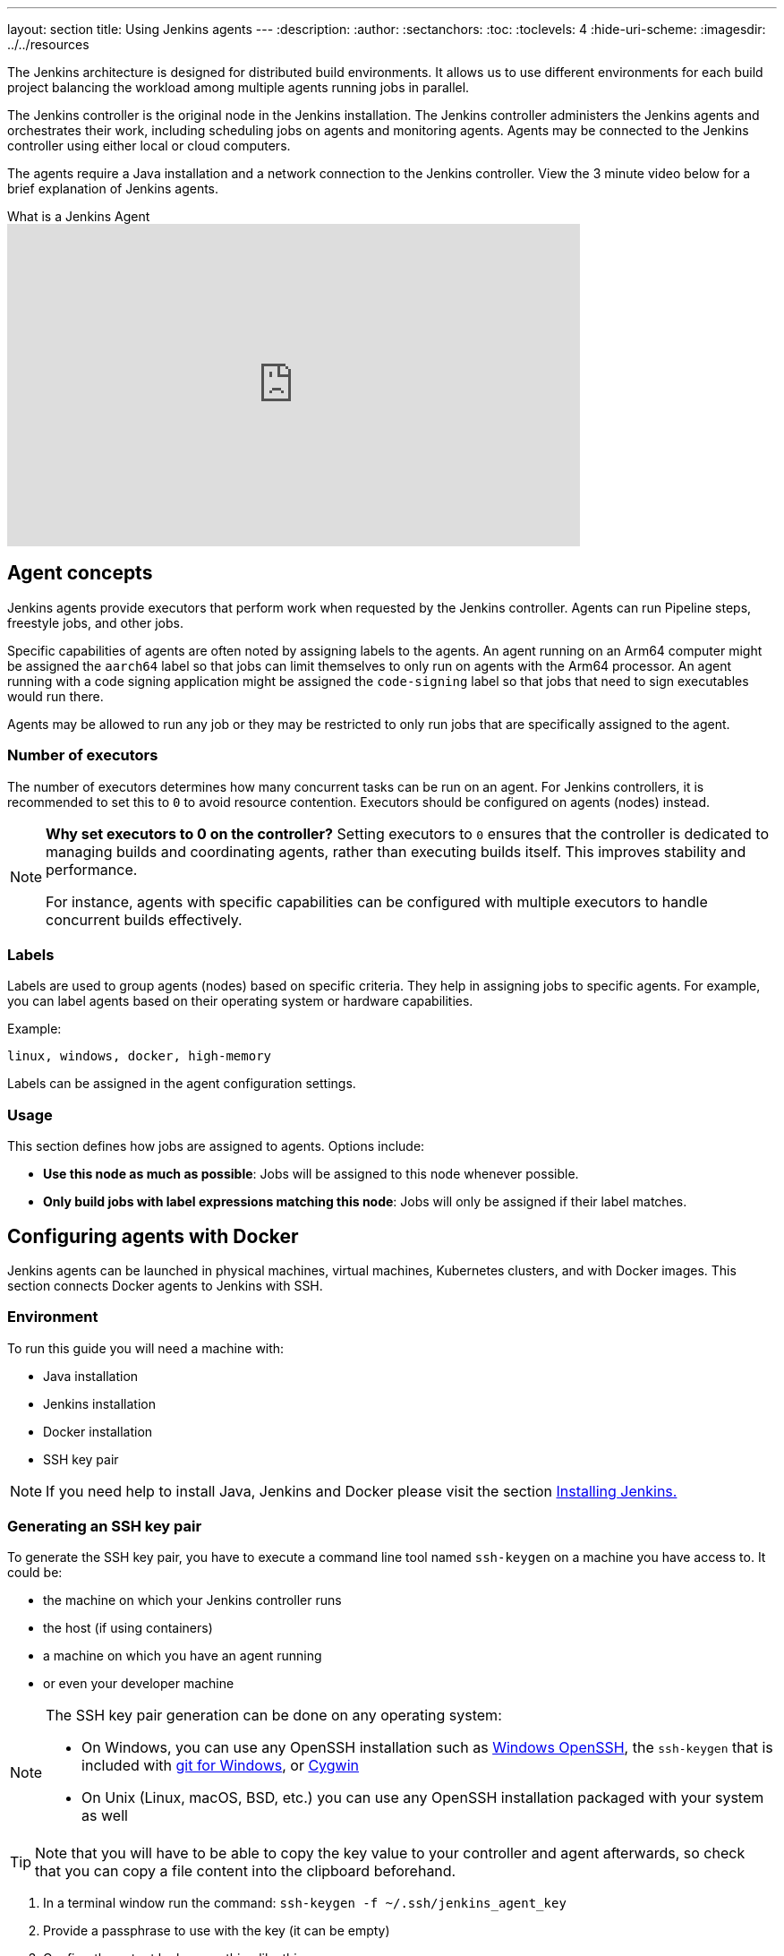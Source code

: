 ---
layout: section
title: Using Jenkins agents
---
ifdef::backend-html5[]
:description:
:author:
:sectanchors:
:toc:
:toclevels: 4
:hide-uri-scheme:
ifdef::env-github[:imagesdir: ../resources]
ifndef::env-github[:imagesdir: ../../resources]
endif::[]

The Jenkins architecture is designed for distributed build environments.
It allows us to use different environments for each build project balancing
the workload among multiple agents running jobs in parallel.

The Jenkins controller is the original node in the Jenkins installation.
The Jenkins controller administers the Jenkins agents and orchestrates their work, including scheduling jobs on agents and monitoring agents.
Agents may be connected to the Jenkins controller using either local or cloud computers.

The agents require a Java installation and a network connection to the Jenkins controller.
View the 3 minute video below for a brief explanation of Jenkins agents.

.What is a Jenkins Agent
video::4KghHJEz5no[youtube, width=640, height=360]

== Agent concepts

Jenkins agents provide executors that perform work when requested by the Jenkins controller.
Agents can run Pipeline steps, freestyle jobs, and other jobs.

Specific capabilities of agents are often noted by assigning labels to the agents.
An agent running on an Arm64 computer might be assigned the `aarch64` label so that jobs can limit themselves to only run on agents with the Arm64 processor.
An agent running with a code signing application might be assigned the `code-signing` label so that jobs that need to sign executables would run there.

Agents may be allowed to run any job or they may be restricted to only run jobs that are specifically assigned to the agent.

=== Number of executors

The number of executors determines how many concurrent tasks can be run on an agent.
For Jenkins controllers, it is recommended to set this to `0` to avoid resource contention.
Executors should be configured on agents (nodes) instead.

[NOTE]
====
*Why set executors to 0 on the controller?*
Setting executors to `0` ensures that the controller is dedicated to managing builds and coordinating agents, rather than executing builds itself.
This improves stability and performance.

For instance, agents with specific capabilities can be configured with multiple executors to handle concurrent builds effectively.
====

=== Labels

Labels are used to group agents (nodes) based on specific criteria.
They help in assigning jobs to specific agents.
For example, you can label agents based on their operating system or hardware capabilities.

Example:
----
linux, windows, docker, high-memory
----

Labels can be assigned in the agent configuration settings.

=== Usage

This section defines how jobs are assigned to agents.
Options include:

* **Use this node as much as possible**: Jobs will be assigned to this node whenever possible.
* **Only build jobs with label expressions matching this node**: Jobs will only be assigned if their label matches.

== Configuring agents with Docker

Jenkins agents can be launched in physical machines, virtual machines, Kubernetes clusters, and with Docker images.
This section connects Docker agents to Jenkins with SSH.

=== Environment

To run this guide you will need a machine with:

* Java installation
* Jenkins installation
* Docker installation
* SSH key pair

[NOTE]
====
If you need help to install Java, Jenkins and Docker please visit the section link:/doc/book/installing/docker/[Installing Jenkins.]
====

=== Generating an SSH key pair

To generate the SSH key pair, you have to execute a command line tool named `ssh-keygen` on a machine you have access to. It could be:

 * the machine on which your Jenkins controller runs
 * the host (if using containers)
 * a machine on which you have an agent running
 * or even your developer machine

[NOTE]
====
The SSH key pair generation can be done on any operating system:

* On Windows, you can use any OpenSSH installation such as https://docs.microsoft.com/en-us/windows-server/administration/openssh/openssh_install_firstuse[Windows OpenSSH], the `ssh-keygen` that is included with https://gitforwindows.org/[git for Windows], or https://cygwin.com/[Cygwin]
 * On Unix (Linux, macOS, BSD, etc.) you can use any OpenSSH installation packaged with your system as well
====

TIP: Note that you will have to be able to copy the key value to your controller and agent afterwards, so check that you can copy a file content into the clipboard beforehand.

1. In a terminal window run the command: `ssh-keygen -f ~/.ssh/jenkins_agent_key`
2. Provide a passphrase to use with the key (it can be empty)
3. Confirm the output looks something like this:
+

[source,bash]
----
ubuntu@desktop:~$ ssh-keygen -f ~/.ssh/jenkins_agent_key
Generating public/private rsa key pair.
Enter passphrase (empty for no passphrase):
Enter same passphrase again:
Your identification has been saved in /home/ubuntu/.ssh/jenkins_agent_key
Your public key has been saved in /home/ubuntu/.ssh/jenkins_agent_key.pub
The key fingerprint is:
SHA256:XqxxjqsLlvDD0ZHm9Y2iR7zC6IbsUlMEHo3ffy8TzGs
The key's randomart image is:
+---[RSA 3072]----+
|  o+             |
| ...o  .         |
|  .o .+ .        |
|    o+.+ o o     |
|  ... o.So* .    |
|  o+ = +.X=      |
| o oO + *..+     |
|. oo.o o .E .    |
| o... oo.. o     |
+----[SHA256]-----+
----

==== Create a Jenkins SSH credential

. From your Jenkins dashboard, navigate to *Manage Jenkins*.
. In the Security section, select *Credentials*.
+
image:node/manage-credentials.png[Credentials option from Manage Jenkins page.,700]

. Under *Stores scoped to Jenkins*, select `Add Credentials` from the global option.
+
image:node/add-credentials.png[Add credentials option.,700]

. Fill in the following information, as shown in the example, substituting your information as needed:
* Kind: SSH username with private key
* ID: jenkins
* Description: The Jenkins SSH key
* Username: jenkins
* Private Key: Select *Enter directly* and then select *Add* to insert the content of your private key file (`~/.ssh/jenkins_agent_key`).
* Passphrase: Enter the passphrase used to generate the SSH key pair (or leave it empty if you didn't use one in the previous step).
+
image:node/credentials-configuration.png[Credential configuration form filled in.,700]

. Select *Create* to complete your credential configuration.


=== Creating your Docker agent

==== On Linux

Here we will use the link:https://github.com/jenkinsci/docker-ssh-agent[docker-ssh-agent image] to create the agent containers.

1. run the command to start your first agent:
+
[source,bash]
----
docker run -d --rm --name=agent1 -p 22:22 \
-e "JENKINS_AGENT_SSH_PUBKEY=<your_public_key>" \
jenkins/ssh-agent:alpine-jdk21
----
+
[NOTE]
====
* Remember to replace the tag <your_public_key> for your own SSH *public* key.
* Your public key value in this example could be found by issuing : `cat ~/.ssh/jenkins_agent_key.pub` on the machine your created it. Do not add the square brackets `[]` around the key value
* The value of [your-public-key] MUST include the full contents of your .pub file, including the `ssh-XXXX` prefix.
** Ex: `ssh-rsa AAAAB3NzaC1yc2EAAAADAQABAAAAQQCo9+BpMRYQ/dL3DS2CyJxRF+j6ctbT3/Qp84+KeFhnii7NT7fELilKUSnxS30WAvQCCo2yU1orfgqr41mM70MB`
* [[ssh-anchor]] If your machine already has a ssh server running on the `22` port (if you logged onto this machine thanks to the `ssh` command, that's the case), you should use another port for the `docker` command, such as `-p 4444:22`

====
2. Now the container `agent1` is running. +
Hint: the command `docker ps` can be used to check if the container is running as expected.

==== On Windows

Here we will use the link:https://github.com/jenkinsci/docker-ssh-agent[docker-ssh-agent image] to create the agent containers.

1. run the command to start your first agent:
+
[source,powershell]
----
docker run -d --rm --name=agent1 --network jenkins -p 22:22 `
  -e "JENKINS_AGENT_SSH_PUBKEY=<your_public_key>" `
  jenkins/ssh-agent:jdk21
----
+
[NOTE]
====
* Remember to replace the tag <your_public_key> for your own SSH *public* key.
* Your public key in this example is: `Get-Content $Env:USERPROFILE\.ssh\jenkins_agent_key.pub`
====
2. Now the container `agent1` is running. +
Hint: the command `docker ps` can be used to check if the container is running as expected.
Additionally, the command `docker container inspect agent1 | Select-String -Pattern '"IPAddress": "\d+\.\d+\.\d+\.\d+"'` can be used to see the *Host* to be set in Jenkins for the agent.

=== Set up `agent1` on Jenkins

. From your Jenkins dashboard, navigate to *Manage Jenkins*.
. Select *Nodes*.
+
image:node/manage-nodes.png[Manage node menu.,700]

. Select *New Node* to create your agent.
. Enter your Node name, select the Permanent Agent option, and select *Create*.
. On the agent creation page fill in the fields:
* Remote root directory
* Labels
* Usage
* Launch method
** Host
** Credentials
** Host Key verification Strategy
+
image:node/node-configuration.png[Node configuration page filled in.,700]

. Select *Save* and `agent1` will be registered, but offline for the time being.
Select the `agent1` node to view its status.

. The status page should show the message: `This node is being launched.`
If that's not the case, select *Relaunch agent* and wait a few seconds.

. After waiting, select the `Log` option to view the logs.
At the bottom of the log, you should receive the message: `Agent successfully connected and online`.

If your Jenkins controller does not start the agent via ssh, please check the port you <<ssh-anchor,configured>> on your agent.
Copy the port number and then select *Advanced*.
Under *Advanced*, you can paste the port number into the *Port* field.

=== Delegating the first job to `agent1`

. From your Jenkins dashboard select *New Item*.
. Enter a name, for example, `First job on agent1`.
. Select *Freestyle project* and select OK to create the job.
. Select the option *Restrict where this project can be run*.
. Enter the node label (`agent1`) in the *Label Expression* field.
+
image:node/label-expression.png[Label expression field with agent1 value.,700]

+
[NOTE]
====
Be careful with white spaces before or after the label.
====

. Select the *Execute shell* option from the *Build Steps* dropdown;
. Add the command: `echo $NODE_NAME` in the *Command* field and the name of the agent will be printed inside the log when this job is run.
+
image:node/build-step-execute.png[Entering the command for the build step.,700]

. Select *Save* and then select *Build Now*.
. Wait a few seconds, and then go to *Console Output* page.
You should receive output similar to:
+
image:node/console-output.png[Console output of a successful build.,700]

== Restarting a Jenkins agent

This video provides instructions on how to restart a Jenkins agent using various methods.

video::MTLgbp0GH8w[youtube,width=800,height=420]
